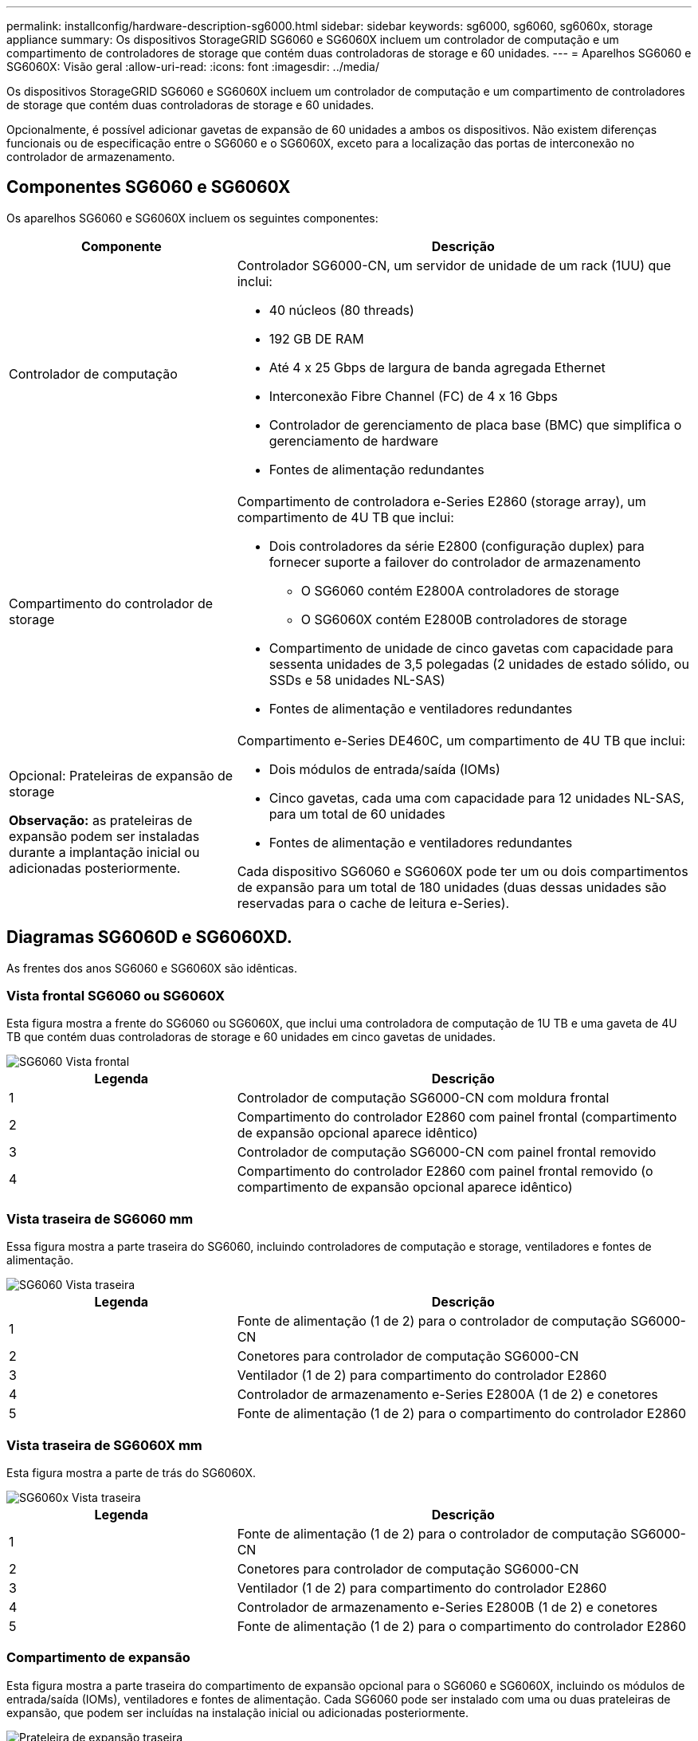 ---
permalink: installconfig/hardware-description-sg6000.html 
sidebar: sidebar 
keywords: sg6000, sg6060, sg6060x, storage appliance 
summary: Os dispositivos StorageGRID SG6060 e SG6060X incluem um controlador de computação e um compartimento de controladores de storage que contém duas controladoras de storage e 60 unidades. 
---
= Aparelhos SG6060 e SG6060X: Visão geral
:allow-uri-read: 
:icons: font
:imagesdir: ../media/


[role="lead"]
Os dispositivos StorageGRID SG6060 e SG6060X incluem um controlador de computação e um compartimento de controladores de storage que contém duas controladoras de storage e 60 unidades.

Opcionalmente, é possível adicionar gavetas de expansão de 60 unidades a ambos os dispositivos. Não existem diferenças funcionais ou de especificação entre o SG6060 e o SG6060X, exceto para a localização das portas de interconexão no controlador de armazenamento.



== Componentes SG6060 e SG6060X

Os aparelhos SG6060 e SG6060X incluem os seguintes componentes:

[cols="1a,2a"]
|===
| Componente | Descrição 


 a| 
Controlador de computação
 a| 
Controlador SG6000-CN, um servidor de unidade de um rack (1UU) que inclui:

* 40 núcleos (80 threads)
* 192 GB DE RAM
* Até 4 x 25 Gbps de largura de banda agregada Ethernet
* Interconexão Fibre Channel (FC) de 4 x 16 Gbps
* Controlador de gerenciamento de placa base (BMC) que simplifica o gerenciamento de hardware
* Fontes de alimentação redundantes




 a| 
Compartimento do controlador de storage
 a| 
Compartimento de controladora e-Series E2860 (storage array), um compartimento de 4U TB que inclui:

* Dois controladores da série E2800 (configuração duplex) para fornecer suporte a failover do controlador de armazenamento
+
** O SG6060 contém E2800A controladores de storage
** O SG6060X contém E2800B controladores de storage


* Compartimento de unidade de cinco gavetas com capacidade para sessenta unidades de 3,5 polegadas (2 unidades de estado sólido, ou SSDs e 58 unidades NL-SAS)
* Fontes de alimentação e ventiladores redundantes




 a| 
Opcional: Prateleiras de expansão de storage

*Observação:* as prateleiras de expansão podem ser instaladas durante a implantação inicial ou adicionadas posteriormente.
 a| 
Compartimento e-Series DE460C, um compartimento de 4U TB que inclui:

* Dois módulos de entrada/saída (IOMs)
* Cinco gavetas, cada uma com capacidade para 12 unidades NL-SAS, para um total de 60 unidades
* Fontes de alimentação e ventiladores redundantes


Cada dispositivo SG6060 e SG6060X pode ter um ou dois compartimentos de expansão para um total de 180 unidades (duas dessas unidades são reservadas para o cache de leitura e-Series).

|===


== Diagramas SG6060D e SG6060XD.

As frentes dos anos SG6060 e SG6060X são idênticas.



=== Vista frontal SG6060 ou SG6060X

Esta figura mostra a frente do SG6060 ou SG6060X, que inclui uma controladora de computação de 1U TB e uma gaveta de 4U TB que contém duas controladoras de storage e 60 unidades em cinco gavetas de unidades.

image::../media/sg6060_front_view_with_and_without_bezels.gif[SG6060 Vista frontal]

[cols="1a,2a"]
|===
| Legenda | Descrição 


 a| 
1
 a| 
Controlador de computação SG6000-CN com moldura frontal



 a| 
2
 a| 
Compartimento do controlador E2860 com painel frontal (compartimento de expansão opcional aparece idêntico)



 a| 
3
 a| 
Controlador de computação SG6000-CN com painel frontal removido



 a| 
4
 a| 
Compartimento do controlador E2860 com painel frontal removido (o compartimento de expansão opcional aparece idêntico)

|===


=== Vista traseira de SG6060 mm

Essa figura mostra a parte traseira do SG6060, incluindo controladores de computação e storage, ventiladores e fontes de alimentação.

image::../media/sg6060_rear_view.gif[SG6060 Vista traseira]

[cols="1a,2a"]
|===
| Legenda | Descrição 


 a| 
1
 a| 
Fonte de alimentação (1 de 2) para o controlador de computação SG6000-CN



 a| 
2
 a| 
Conetores para controlador de computação SG6000-CN



 a| 
3
 a| 
Ventilador (1 de 2) para compartimento do controlador E2860



 a| 
4
 a| 
Controlador de armazenamento e-Series E2800A (1 de 2) e conetores



 a| 
5
 a| 
Fonte de alimentação (1 de 2) para o compartimento do controlador E2860

|===


=== Vista traseira de SG6060X mm

Esta figura mostra a parte de trás do SG6060X.

image::../media/sg6060x_rear_view.gif[SG6060x Vista traseira]

[cols="1a,2a"]
|===
| Legenda | Descrição 


 a| 
1
 a| 
Fonte de alimentação (1 de 2) para o controlador de computação SG6000-CN



 a| 
2
 a| 
Conetores para controlador de computação SG6000-CN



 a| 
3
 a| 
Ventilador (1 de 2) para compartimento do controlador E2860



 a| 
4
 a| 
Controlador de armazenamento e-Series E2800B (1 de 2) e conetores



 a| 
5
 a| 
Fonte de alimentação (1 de 2) para o compartimento do controlador E2860

|===


=== Compartimento de expansão

Esta figura mostra a parte traseira do compartimento de expansão opcional para o SG6060 e SG6060X, incluindo os módulos de entrada/saída (IOMs), ventiladores e fontes de alimentação. Cada SG6060 pode ser instalado com uma ou duas prateleiras de expansão, que podem ser incluídas na instalação inicial ou adicionadas posteriormente.

image::../media/de460c_expansion_shelf_rear_view.gif[Prateleira de expansão traseira]

[cols="1a,2a"]
|===
| Legenda | Descrição 


 a| 
1
 a| 
Ventilador (1 de 2) para a prateleira de expansão



 a| 
2
 a| 
IOM (1 de 2) para compartimento de expansão



 a| 
3
 a| 
Fonte de alimentação (1 de 2) para o compartimento de expansão

|===